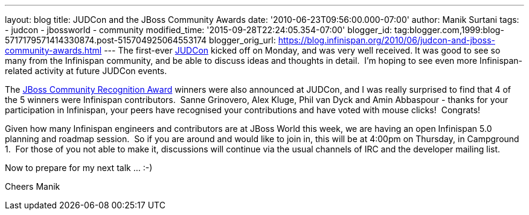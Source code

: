 ---
layout: blog
title: JUDCon and the JBoss Community Awards
date: '2010-06-23T09:56:00.000-07:00'
author: Manik Surtani
tags:
- judcon
- jbossworld
- community
modified_time: '2015-09-28T22:24:05.354-07:00'
blogger_id: tag:blogger.com,1999:blog-5717179571414330874.post-515704925064553174
blogger_orig_url: https://blog.infinispan.org/2010/06/judcon-and-jboss-community-awards.html
---
The first-ever http://www.jboss.org/events/JUDCon.html[JUDCon] kicked
off on Monday, and was very well received. It was good to see so many
from the Infinispan community, and be able to discuss ideas and thoughts
in detail.  I'm hoping to see even more Infinispan-related activity at
future JUDCon events.

The http://www.jboss.org/announcements/jbvterms.html[JBoss Community
Recognition Award] winners were also announced at JUDCon, and I was
really surprised to find that 4 of the 5 winners were Infinispan
contributors.  Sanne Grinovero, Alex Kluge, Phil van Dyck and Amin
Abbaspour - thanks for your participation in Infinispan, your peers have
recognised your contributions and have voted with mouse clicks!
 Congrats!

Given how many Infinispan engineers and contributors are at JBoss World
this week, we are having an open Infinispan 5.0 planning and roadmap
session.  So if you are around and would like to join in, this will be
at 4:00pm on Thursday, in Campground 1.  For those of you not able to
make it, discussions will continue via the usual channels of IRC and the
developer mailing list.

Now to prepare for my next talk ... :-)

Cheers
Manik
